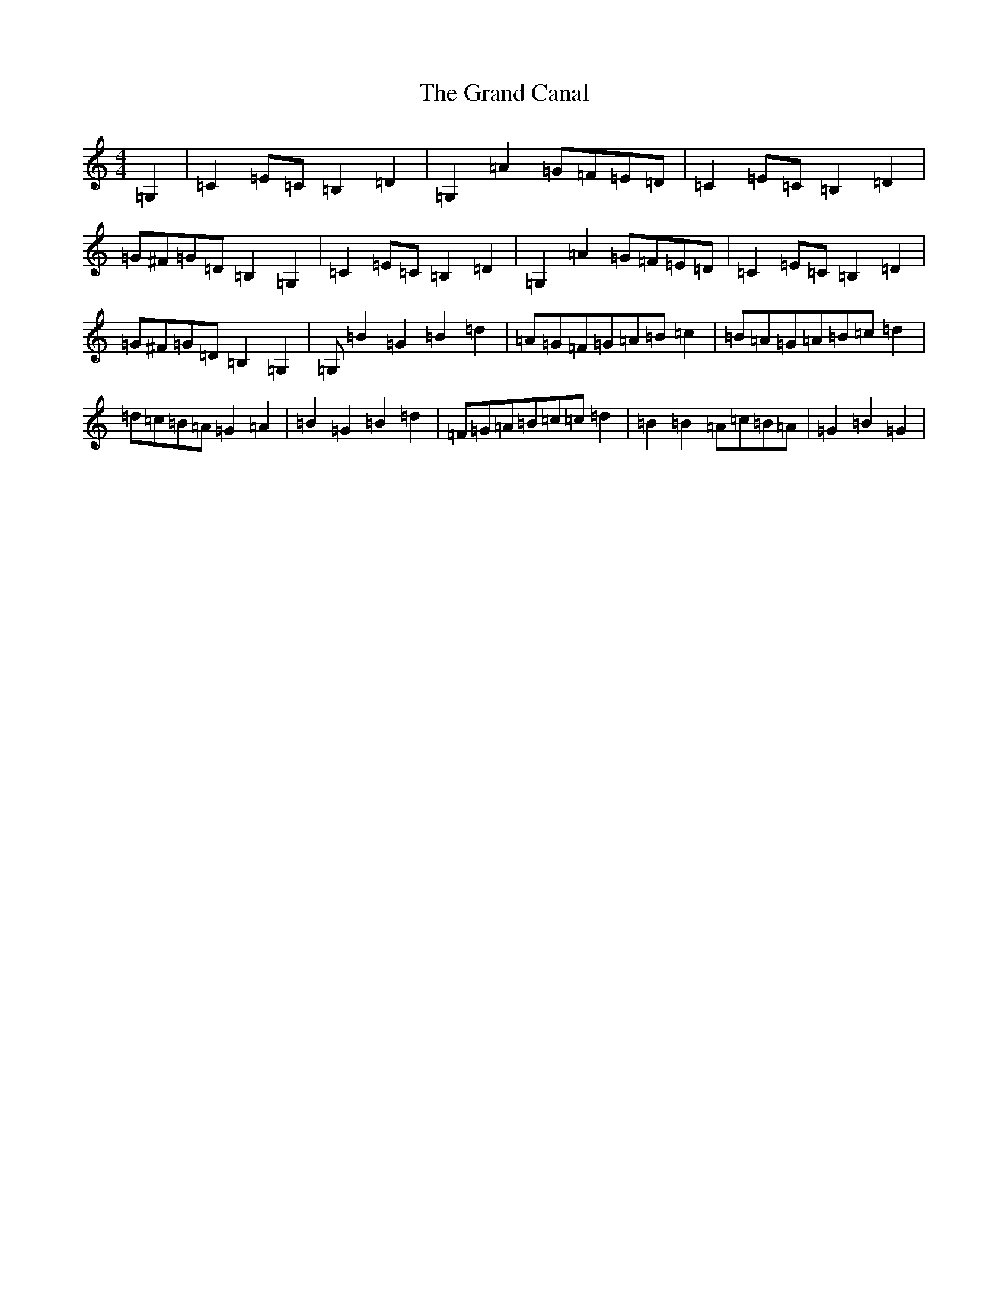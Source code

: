 X: 2289
T: Grand Canal, The
S: https://thesession.org/tunes/12107#setting12107
R: barndance
M:4/4
L:1/8
K: C Major
=G,2|=C2=E=C=B,2=D2|=G,2=A2=G=F=E=D|=C2=E=C=B,2=D2|=G^F=G=D=B,2=G,2|=C2=E=C=B,2=D2|=G,2=A2=G=F=E=D|=C2=E=C=B,2=D2|=G^F=G=D=B,2=G,2|=G,=B2=G2=B2=d2|=A=G=F=G=A=B=c2|=B=A=G=A=B=c=d2|=d=c=B=A=G2=A2|=B2=G2=B2=d2|=F=G=A=B=c=c=d2|=B2=B2=A=c=B=A|=G2=B2=G2|